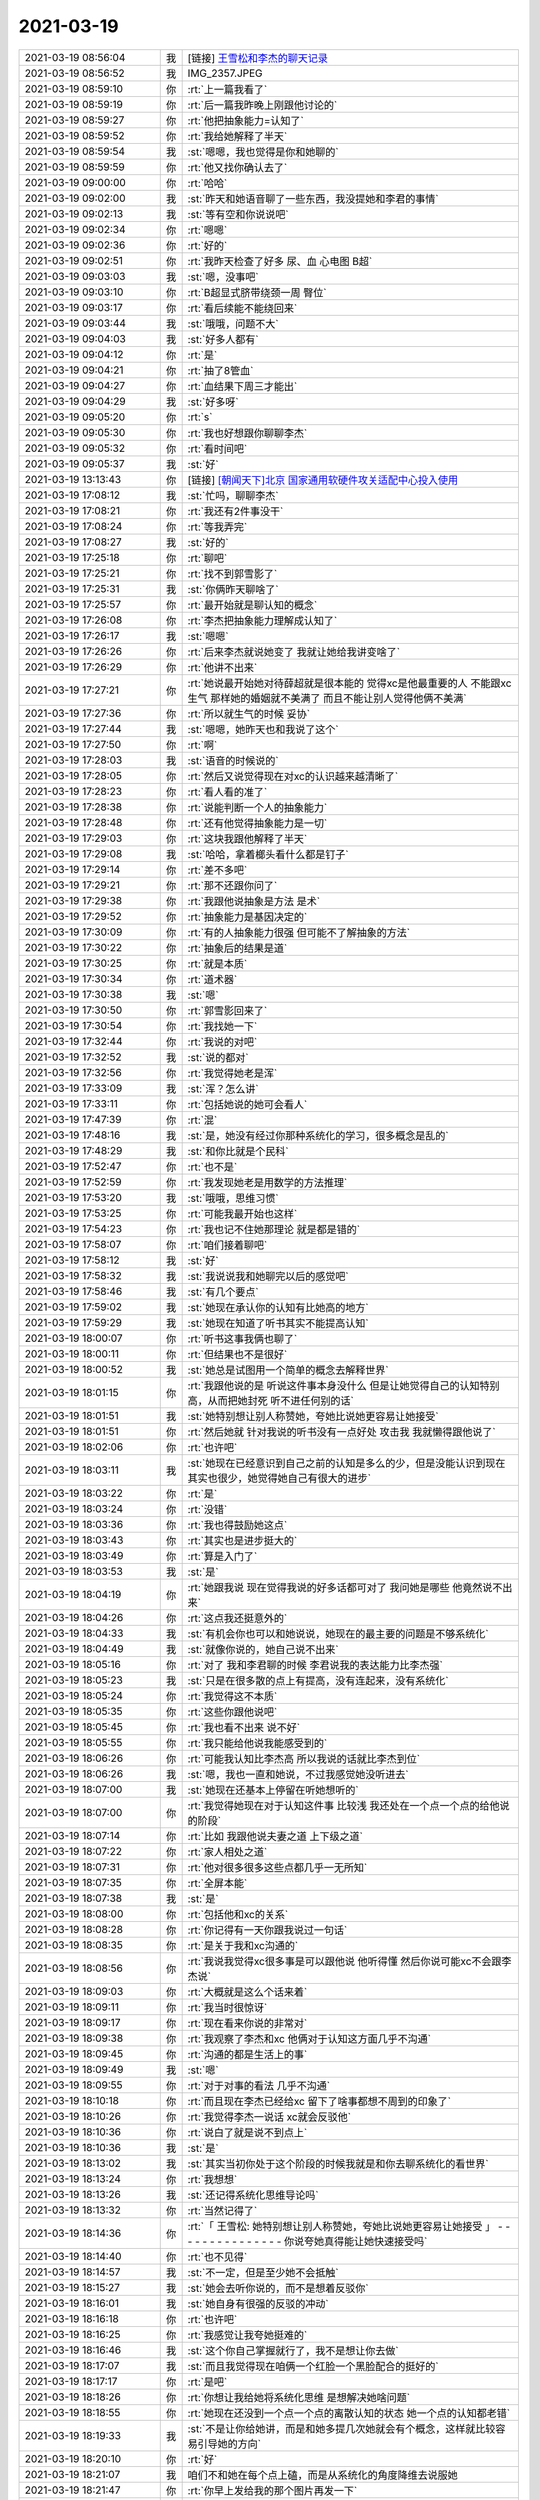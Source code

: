 2021-03-19
-------------

.. list-table::
   :widths: 25, 1, 60

   * - 2021-03-19 08:56:04
     - 我
     - [链接] `王雪松和李杰的聊天记录 <https://support.weixin.qq.com/cgi-bin/mmsupport-bin/readtemplate?t=page/favorite_record__w_unsupport>`_
   * - 2021-03-19 08:56:52
     - 我
     - IMG_2357.JPEG
   * - 2021-03-19 08:59:10
     - 你
     - :rt:`上一篇我看了`
   * - 2021-03-19 08:59:19
     - 你
     - :rt:`后一篇我昨晚上刚跟他讨论的`
   * - 2021-03-19 08:59:27
     - 你
     - :rt:`他把抽象能力=认知了`
   * - 2021-03-19 08:59:52
     - 你
     - :rt:`我给她解释了半天`
   * - 2021-03-19 08:59:54
     - 我
     - :st:`嗯嗯，我也觉得是你和她聊的`
   * - 2021-03-19 08:59:59
     - 你
     - :rt:`他又找你确认去了`
   * - 2021-03-19 09:00:00
     - 你
     - :rt:`哈哈`
   * - 2021-03-19 09:02:00
     - 我
     - :st:`昨天和她语音聊了一些东西，我没提她和李君的事情`
   * - 2021-03-19 09:02:13
     - 我
     - :st:`等有空和你说说吧`
   * - 2021-03-19 09:02:34
     - 你
     - :rt:`嗯嗯`
   * - 2021-03-19 09:02:36
     - 你
     - :rt:`好的`
   * - 2021-03-19 09:02:51
     - 你
     - :rt:`我昨天检查了好多 尿、血 心电图 B超`
   * - 2021-03-19 09:03:03
     - 我
     - :st:`嗯，没事吧`
   * - 2021-03-19 09:03:10
     - 你
     - :rt:`B超显式脐带绕颈一周 臀位`
   * - 2021-03-19 09:03:17
     - 你
     - :rt:`看后续能不能绕回来`
   * - 2021-03-19 09:03:44
     - 我
     - :st:`哦哦，问题不大`
   * - 2021-03-19 09:04:03
     - 我
     - :st:`好多人都有`
   * - 2021-03-19 09:04:12
     - 你
     - :rt:`是`
   * - 2021-03-19 09:04:21
     - 你
     - :rt:`抽了8管血`
   * - 2021-03-19 09:04:27
     - 你
     - :rt:`血结果下周三才能出`
   * - 2021-03-19 09:04:29
     - 我
     - :st:`好多呀`
   * - 2021-03-19 09:05:20
     - 你
     - :rt:`s`
   * - 2021-03-19 09:05:30
     - 你
     - :rt:`我也好想跟你聊聊李杰`
   * - 2021-03-19 09:05:32
     - 你
     - :rt:`看时间吧`
   * - 2021-03-19 09:05:37
     - 我
     - :st:`好`
   * - 2021-03-19 13:13:43
     - 你
     - [链接] `[朝闻天下]北京 国家通用软硬件攻关适配中心投入使用 <http://app.cctv.com/special/cportal/detail/arti/index.html?id=Artio1lPBPDk0mfiI7WfEd1i210319&fromapp=cctvnews&version=810&allow_comment=1>`_
   * - 2021-03-19 17:08:12
     - 我
     - :st:`忙吗，聊聊李杰`
   * - 2021-03-19 17:08:21
     - 你
     - :rt:`我还有2件事没干`
   * - 2021-03-19 17:08:24
     - 你
     - :rt:`等我弄完`
   * - 2021-03-19 17:08:27
     - 我
     - :st:`好的`
   * - 2021-03-19 17:25:18
     - 你
     - :rt:`聊吧`
   * - 2021-03-19 17:25:21
     - 你
     - :rt:`找不到郭雪影了`
   * - 2021-03-19 17:25:31
     - 我
     - :st:`你俩昨天聊啥了`
   * - 2021-03-19 17:25:57
     - 你
     - :rt:`最开始就是聊认知的概念`
   * - 2021-03-19 17:26:08
     - 你
     - :rt:`李杰把抽象能力理解成认知了`
   * - 2021-03-19 17:26:17
     - 我
     - :st:`嗯嗯`
   * - 2021-03-19 17:26:26
     - 你
     - :rt:`后来李杰就说她变了 我就让她给我讲变啥了`
   * - 2021-03-19 17:26:29
     - 你
     - :rt:`他讲不出来`
   * - 2021-03-19 17:27:21
     - 你
     - :rt:`她说最开始她对待薛超就是很本能的 觉得xc是他最重要的人 不能跟xc生气 那样她的婚姻就不美满了 而且不能让别人觉得他俩不美满`
   * - 2021-03-19 17:27:36
     - 你
     - :rt:`所以就生气的时候 妥协`
   * - 2021-03-19 17:27:44
     - 我
     - :st:`嗯嗯，她昨天也和我说了这个`
   * - 2021-03-19 17:27:50
     - 你
     - :rt:`啊`
   * - 2021-03-19 17:28:03
     - 我
     - :st:`语音的时候说的`
   * - 2021-03-19 17:28:05
     - 你
     - :rt:`然后又说觉得现在对xc的认识越来越清晰了`
   * - 2021-03-19 17:28:23
     - 你
     - :rt:`看人看的准了`
   * - 2021-03-19 17:28:38
     - 你
     - :rt:`说能判断一个人的抽象能力`
   * - 2021-03-19 17:28:48
     - 你
     - :rt:`还有他觉得抽象能力是一切`
   * - 2021-03-19 17:29:03
     - 你
     - :rt:`这块我跟他解释了半天`
   * - 2021-03-19 17:29:08
     - 我
     - :st:`哈哈，拿着榔头看什么都是钉子`
   * - 2021-03-19 17:29:14
     - 你
     - :rt:`差不多吧`
   * - 2021-03-19 17:29:21
     - 你
     - :rt:`那不还跟你问了`
   * - 2021-03-19 17:29:38
     - 你
     - :rt:`我跟他说抽象是方法 是术`
   * - 2021-03-19 17:29:52
     - 你
     - :rt:`抽象能力是基因决定的`
   * - 2021-03-19 17:30:09
     - 你
     - :rt:`有的人抽象能力很强 但可能不了解抽象的方法`
   * - 2021-03-19 17:30:22
     - 你
     - :rt:`抽象后的结果是道`
   * - 2021-03-19 17:30:25
     - 你
     - :rt:`就是本质`
   * - 2021-03-19 17:30:34
     - 你
     - :rt:`道术器`
   * - 2021-03-19 17:30:38
     - 我
     - :st:`嗯`
   * - 2021-03-19 17:30:50
     - 你
     - :rt:`郭雪影回来了`
   * - 2021-03-19 17:30:54
     - 你
     - :rt:`我找她一下`
   * - 2021-03-19 17:32:44
     - 你
     - :rt:`我说的对吧`
   * - 2021-03-19 17:32:52
     - 我
     - :st:`说的都对`
   * - 2021-03-19 17:32:56
     - 你
     - :rt:`我觉得她老是浑`
   * - 2021-03-19 17:33:09
     - 我
     - :st:`浑？怎么讲`
   * - 2021-03-19 17:33:11
     - 你
     - :rt:`包括她说的她可会看人`
   * - 2021-03-19 17:47:39
     - 你
     - :rt:`混`
   * - 2021-03-19 17:48:16
     - 我
     - :st:`是，她没有经过你那种系统化的学习，很多概念是乱的`
   * - 2021-03-19 17:48:29
     - 我
     - :st:`和你比就是个民科`
   * - 2021-03-19 17:52:47
     - 你
     - :rt:`也不是`
   * - 2021-03-19 17:52:59
     - 你
     - :rt:`我发现她老是用数学的方法推理`
   * - 2021-03-19 17:53:20
     - 我
     - :st:`哦哦，思维习惯`
   * - 2021-03-19 17:53:25
     - 你
     - :rt:`可能我最开始也这样`
   * - 2021-03-19 17:54:23
     - 你
     - :rt:`我也记不住她那理论 就是都是错的`
   * - 2021-03-19 17:58:07
     - 你
     - :rt:`咱们接着聊吧`
   * - 2021-03-19 17:58:12
     - 我
     - :st:`好`
   * - 2021-03-19 17:58:32
     - 我
     - :st:`我说说我和她聊完以后的感觉吧`
   * - 2021-03-19 17:58:46
     - 我
     - :st:`有几个要点`
   * - 2021-03-19 17:59:02
     - 我
     - :st:`她现在承认你的认知有比她高的地方`
   * - 2021-03-19 17:59:29
     - 我
     - :st:`她现在知道了听书其实不能提高认知`
   * - 2021-03-19 18:00:07
     - 你
     - :rt:`听书这事我俩也聊了`
   * - 2021-03-19 18:00:11
     - 你
     - :rt:`但结果也不是很好`
   * - 2021-03-19 18:00:52
     - 我
     - :st:`她总是试图用一个简单的概念去解释世界`
   * - 2021-03-19 18:01:15
     - 你
     - :rt:`我跟他说的是 听说这件事本身没什么 但是让她觉得自己的认知特别高，从而把她封死 听不进任何别的话`
   * - 2021-03-19 18:01:51
     - 我
     - :st:`她特别想让别人称赞她，夸她比说她更容易让她接受`
   * - 2021-03-19 18:01:51
     - 你
     - :rt:`然后她就 针对我说的听书没有一点好处 攻击我 我就懒得跟他说了`
   * - 2021-03-19 18:02:06
     - 你
     - :rt:`也许吧`
   * - 2021-03-19 18:03:11
     - 我
     - :st:`她现在已经意识到自己之前的认知是多么的少，但是没能认识到现在其实也很少，她觉得她自己有很大的进步`
   * - 2021-03-19 18:03:22
     - 你
     - :rt:`是`
   * - 2021-03-19 18:03:24
     - 你
     - :rt:`没错`
   * - 2021-03-19 18:03:36
     - 你
     - :rt:`我也得鼓励她这点`
   * - 2021-03-19 18:03:43
     - 你
     - :rt:`其实也是进步挺大的`
   * - 2021-03-19 18:03:49
     - 你
     - :rt:`算是入门了`
   * - 2021-03-19 18:03:53
     - 我
     - :st:`是`
   * - 2021-03-19 18:04:19
     - 你
     - :rt:`她跟我说 现在觉得我说的好多话都可对了 我问她是哪些 他竟然说不出来`
   * - 2021-03-19 18:04:26
     - 你
     - :rt:`这点我还挺意外的`
   * - 2021-03-19 18:04:33
     - 我
     - :st:`有机会你也可以和她说说，她现在的最主要的问题是不够系统化`
   * - 2021-03-19 18:04:49
     - 我
     - :st:`就像你说的，她自己说不出来`
   * - 2021-03-19 18:05:16
     - 你
     - :rt:`对了 我和李君聊的时候 李君说我的表达能力比李杰强`
   * - 2021-03-19 18:05:23
     - 我
     - :st:`只是在很多散的点上有提高，没有连起来，没有系统化`
   * - 2021-03-19 18:05:24
     - 你
     - :rt:`我觉得这不本质`
   * - 2021-03-19 18:05:35
     - 你
     - :rt:`这些你跟他说吧`
   * - 2021-03-19 18:05:45
     - 你
     - :rt:`我也看不出来 说不好`
   * - 2021-03-19 18:05:55
     - 你
     - :rt:`我只能给他说我能感受到的`
   * - 2021-03-19 18:06:26
     - 你
     - :rt:`可能我认知比李杰高 所以我说的话就比李杰到位`
   * - 2021-03-19 18:06:26
     - 我
     - :st:`嗯，我也一直和她说，不过我感觉她没听进去`
   * - 2021-03-19 18:07:00
     - 我
     - :st:`她现在还基本上停留在听她想听的`
   * - 2021-03-19 18:07:00
     - 你
     - :rt:`我觉得她现在对于认知这件事 比较浅 我还处在一个点一个点的给他说的阶段`
   * - 2021-03-19 18:07:14
     - 你
     - :rt:`比如 我跟他说夫妻之道 上下级之道`
   * - 2021-03-19 18:07:22
     - 你
     - :rt:`家人相处之道`
   * - 2021-03-19 18:07:31
     - 你
     - :rt:`他对很多很多这些点都几乎一无所知`
   * - 2021-03-19 18:07:35
     - 你
     - :rt:`全屏本能`
   * - 2021-03-19 18:07:38
     - 我
     - :st:`是`
   * - 2021-03-19 18:08:00
     - 你
     - :rt:`包括他和xc的关系`
   * - 2021-03-19 18:08:28
     - 你
     - :rt:`你记得有一天你跟我说过一句话`
   * - 2021-03-19 18:08:35
     - 你
     - :rt:`是关于我和xc沟通的`
   * - 2021-03-19 18:08:56
     - 你
     - :rt:`我说我觉得xc很多事是可以跟他说 他听得懂 然后你说可能xc不会跟李杰说`
   * - 2021-03-19 18:09:03
     - 你
     - :rt:`大概就是这么个话来着`
   * - 2021-03-19 18:09:11
     - 你
     - :rt:`我当时很惊讶`
   * - 2021-03-19 18:09:17
     - 你
     - :rt:`现在看来你说的非常对`
   * - 2021-03-19 18:09:38
     - 你
     - :rt:`我观察了李杰和xc 他俩对于认知这方面几乎不沟通`
   * - 2021-03-19 18:09:45
     - 你
     - :rt:`沟通的都是生活上的事`
   * - 2021-03-19 18:09:49
     - 我
     - :st:`嗯`
   * - 2021-03-19 18:09:55
     - 你
     - :rt:`对于对事的看法 几乎不沟通`
   * - 2021-03-19 18:10:18
     - 你
     - :rt:`而且现在李杰已经给xc 留下了啥事都想不周到的印象了`
   * - 2021-03-19 18:10:26
     - 你
     - :rt:`我觉得李杰一说话 xc就会反驳他`
   * - 2021-03-19 18:10:36
     - 你
     - :rt:`说白了就是说不到点上`
   * - 2021-03-19 18:10:36
     - 我
     - :st:`是`
   * - 2021-03-19 18:13:02
     - 我
     - :st:`其实当初你处于这个阶段的时候我就是和你去聊系统化的看世界`
   * - 2021-03-19 18:13:24
     - 你
     - :rt:`我想想`
   * - 2021-03-19 18:13:26
     - 我
     - :st:`还记得系统化思维导论吗`
   * - 2021-03-19 18:13:32
     - 你
     - :rt:`当然记得了`
   * - 2021-03-19 18:14:36
     - 你
     - :rt:`「 王雪松: 她特别想让别人称赞她，夸她比说她更容易让她接受 」
       - - - - - - - - - - - - - - -
       你说夸她真得能让她快速接受吗`
   * - 2021-03-19 18:14:40
     - 你
     - :rt:`也不见得`
   * - 2021-03-19 18:14:57
     - 我
     - :st:`不一定，但是至少她不会抵触`
   * - 2021-03-19 18:15:27
     - 我
     - :st:`她会去听你说的，而不是想着反驳你`
   * - 2021-03-19 18:16:01
     - 我
     - :st:`她自身有很强的反驳的冲动`
   * - 2021-03-19 18:16:18
     - 你
     - :rt:`也许吧`
   * - 2021-03-19 18:16:25
     - 你
     - :rt:`我感觉让我夸她挺难的`
   * - 2021-03-19 18:16:46
     - 我
     - :st:`这个你自己掌握就行了，我不是想让你去做`
   * - 2021-03-19 18:17:07
     - 我
     - :st:`而且我觉得现在咱俩一个红脸一个黑脸配合的挺好的`
   * - 2021-03-19 18:17:17
     - 你
     - :rt:`是吧`
   * - 2021-03-19 18:18:26
     - 你
     - :rt:`你想让我给她将系统化思维 是想解决她啥问题`
   * - 2021-03-19 18:18:55
     - 你
     - :rt:`她现在还没到一个点一个点的离散认知的状态 她一个点的认知都老错`
   * - 2021-03-19 18:19:33
     - 我
     - :st:`不是让你给她讲，而是和她多提几次她就会有个概念，这样就比较容易引导她的方向`
   * - 2021-03-19 18:20:10
     - 你
     - :rt:`好`
   * - 2021-03-19 18:21:07
     - 我
     - 咱们不和她在每个点上磕，而是从系统化的角度降维去说服她
   * - 2021-03-19 18:21:47
     - 你
     - :rt:`你早上发给我的那个图片再发一下`
   * - 2021-03-19 18:22:01
     - 你
     - [链接] `李辉和爱吃萝卜的兔子的聊天记录 <https://support.weixin.qq.com/cgi-bin/mmsupport-bin/readtemplate?t=page/favorite_record__w_unsupport>`_
   * - 2021-03-19 18:23:01
     - 你
     - .. image:: /images/380058.jpg
          :width: 100px
   * - 2021-03-19 18:23:28
     - 你
     - :rt:`我不是很懂你说的给她将系统化思维是个啥`
   * - 2021-03-19 18:23:43
     - 我
     - :st:`就拿这个图片作为例子吧`
   * - 2021-03-19 18:25:07
     - 我
     - :st:`她说的是一个一个的点，我就把这个引到一个更广泛的层次上，就是通过多个点就可以推导出新的东西`
   * - 2021-03-19 18:25:29
     - 我
     - :st:`她对于系统化完全没有任何概念`
   * - 2021-03-19 18:26:26
     - 我
     - :st:`这个图片里面的隐含的方法论就是系统化，从几个点上总结归纳出一个更普遍的模式`
   * - 2021-03-19 18:26:59
     - 你
     - :rt:`明白了`
   * - 2021-03-19 18:27:06
     - 你
     - :rt:`下班吧咱们`
   * - 2021-03-19 18:27:08
     - 我
     - :st:`好`
   * - 2021-03-19 18:27:21
     - 你
     - .. image:: /images/380067.jpg
          :width: 100px
   * - 2021-03-19 18:27:40
     - 我
     - :st:`嗯嗯`